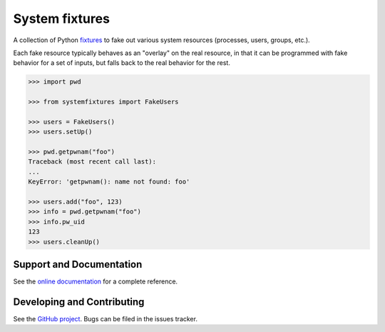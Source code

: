 System fixtures
===============

.. image:: https://img.shields.io/pypi/v/systemfixtures.svg
    :target: https://pypi.python.org/pypi/systemfixtures
    :alt: Latest Version

.. image:: https://travis-ci.org/testing-cabal/systemfixtures.svg?branch=master
    :target: https://travis-ci.org/testing-cabal/systemfixtures
    :alt: Build Status

.. image:: https://coveralls.io/repos/github/testing-cabal/systemfixtures/badge.svg?branch=master
    :target: https://coveralls.io/github/testing-cabal/systemfixtures?branch=master
    :alt: Coverage

.. image:: https://readthedocs.org/projects/systemfixtures/badge/?version=latest
    :target: http://systemfixtures.readthedocs.io/en/latest/?badge=latest
    :alt: Documentation Status

A collection of Python fixtures_ to fake out  various system resources (processes,
users, groups, etc.).

.. _fixtures: https://github.com/testing-cabal/fixtures

Each fake resource typically behaves as an "overlay" on the real resource, in
that it can be programmed with fake behavior for a set of inputs, but falls
back to the real behavior for the rest.

.. code:: python

   >>> import pwd

   >>> from systemfixtures import FakeUsers

   >>> users = FakeUsers()
   >>> users.setUp()

   >>> pwd.getpwnam("foo")
   Traceback (most recent call last):
   ...
   KeyError: 'getpwnam(): name not found: foo'

   >>> users.add("foo", 123)
   >>> info = pwd.getpwnam("foo")
   >>> info.pw_uid
   123
   >>> users.cleanUp()

Support and Documentation
-------------------------

See the `online documentation <http://systemfixtures.readthedocs.io/>`_ for
a complete reference.

Developing and Contributing
---------------------------

See the `GitHub project <https://github.com/testing-cabal/systemfixtures>`_. Bugs
can be filed in the issues tracker.



